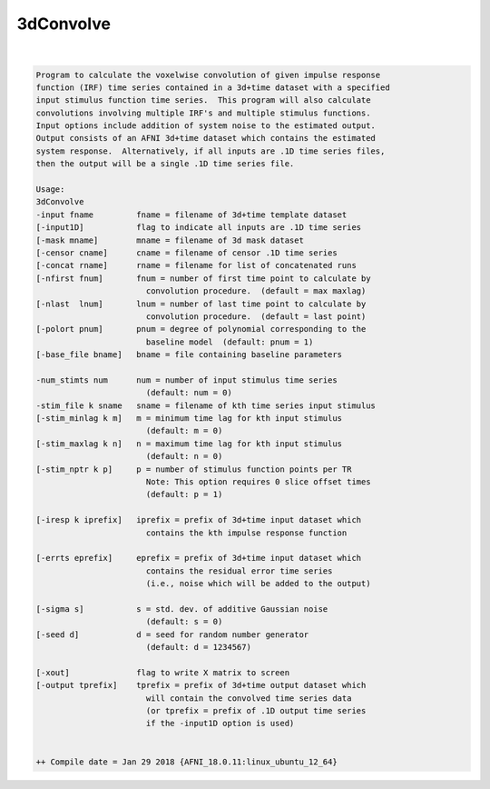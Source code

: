 **********
3dConvolve
**********

.. _3dConvolve:

.. contents:: 
    :depth: 4 

| 

.. code-block:: none

    Program to calculate the voxelwise convolution of given impulse response   
    function (IRF) time series contained in a 3d+time dataset with a specified 
    input stimulus function time series.  This program will also calculate     
    convolutions involving multiple IRF's and multiple stimulus functions.     
    Input options include addition of system noise to the estimated output.    
    Output consists of an AFNI 3d+time dataset which contains the estimated    
    system response.  Alternatively, if all inputs are .1D time series files,  
    then the output will be a single .1D time series file.                     
                                                                           
    Usage:                                                                 
    3dConvolve                                                             
    -input fname         fname = filename of 3d+time template dataset      
    [-input1D]           flag to indicate all inputs are .1D time series   
    [-mask mname]        mname = filename of 3d mask dataset               
    [-censor cname]      cname = filename of censor .1D time series        
    [-concat rname]      rname = filename for list of concatenated runs    
    [-nfirst fnum]       fnum = number of first time point to calculate by 
                           convolution procedure.  (default = max maxlag)  
    [-nlast  lnum]       lnum = number of last time point to calculate by  
                           convolution procedure.  (default = last point)  
    [-polort pnum]       pnum = degree of polynomial corresponding to the  
                           baseline model  (default: pnum = 1)             
    [-base_file bname]   bname = file containing baseline parameters       
                                                                           
    -num_stimts num      num = number of input stimulus time series        
                           (default: num = 0)                              
    -stim_file k sname   sname = filename of kth time series input stimulus
    [-stim_minlag k m]   m = minimum time lag for kth input stimulus       
                           (default: m = 0)                                
    [-stim_maxlag k n]   n = maximum time lag for kth input stimulus       
                           (default: n = 0)                                
    [-stim_nptr k p]     p = number of stimulus function points per TR     
                           Note: This option requires 0 slice offset times 
                           (default: p = 1)                                
                                                                           
    [-iresp k iprefix]   iprefix = prefix of 3d+time input dataset which   
                           contains the kth impulse response function      
                                                                           
    [-errts eprefix]     eprefix = prefix of 3d+time input dataset which   
                           contains the residual error time series         
                           (i.e., noise which will be added to the output) 
                                                                           
    [-sigma s]           s = std. dev. of additive Gaussian noise          
                           (default: s = 0)                                
    [-seed d]            d = seed for random number generator              
                           (default: d = 1234567)                          
                                                                           
    [-xout]              flag to write X matrix to screen                  
    [-output tprefix]    tprefix = prefix of 3d+time output dataset which  
                           will contain the convolved time series data     
                           (or tprefix = prefix of .1D output time series  
                           if the -input1D option is used)                 
                                                                           
    
    ++ Compile date = Jan 29 2018 {AFNI_18.0.11:linux_ubuntu_12_64}
